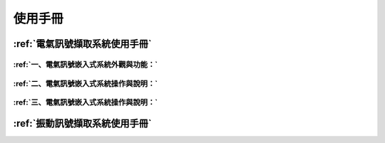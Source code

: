 .. _使用手冊:

使用手冊
==========

:ref:`電氣訊號擷取系統使用手冊`
-----------------------------

:ref:`一、電氣訊號嵌入式系統外觀與功能：`
^^^^^^^^^^

:ref:`二、電氣訊號嵌入式系統操作與說明：`
^^^^^^^^^^

:ref:`三、電氣訊號嵌入式系統操作與說明：`
^^^^^^^^^^

:ref:`振動訊號擷取系統使用手冊`
-----------------------------


